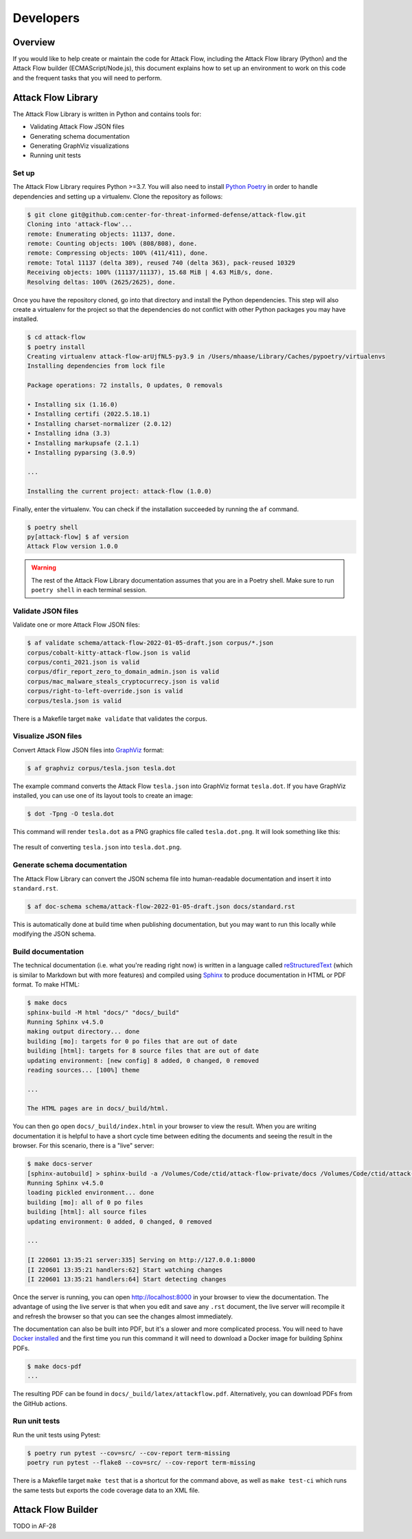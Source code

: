 Developers
==========

Overview
--------

If you would like to help create or maintain the code for Attack Flow, including the
Attack Flow library (Python) and the Attack Flow builder (ECMAScript/Node.js), this
document explains how to set up an environment to work on this code and the frequent
tasks that you will need to perform.

Attack Flow Library
-------------------

The Attack Flow Library is written in Python and contains tools for:

- Validating Attack Flow JSON files
- Generating schema documentation
- Generating GraphViz visualizations
- Running unit tests

Set up
~~~~~~

The Attack Flow Library requires Python >=3.7. You will also need to install `Python
Poetry <https://python-poetry.org/>`__ in order to handle dependencies and setting up a
virtualenv. Clone the repository as follows:

.. code:: bash

    $ git clone git@github.com:center-for-threat-informed-defense/attack-flow.git
    Cloning into 'attack-flow'...
    remote: Enumerating objects: 11137, done.
    remote: Counting objects: 100% (808/808), done.
    remote: Compressing objects: 100% (411/411), done.
    remote: Total 11137 (delta 389), reused 740 (delta 363), pack-reused 10329
    Receiving objects: 100% (11137/11137), 15.68 MiB | 4.63 MiB/s, done.
    Resolving deltas: 100% (2625/2625), done.

Once you have the repository cloned, go into that directory and install the Python
dependencies. This step will also create a virtualenv for the project so that the
dependencies do not conflict with other Python packages you may have installed.

.. code:: bash

    $ cd attack-flow
    $ poetry install
    Creating virtualenv attack-flow-arUjfNL5-py3.9 in /Users/mhaase/Library/Caches/pypoetry/virtualenvs
    Installing dependencies from lock file

    Package operations: 72 installs, 0 updates, 0 removals

    • Installing six (1.16.0)
    • Installing certifi (2022.5.18.1)
    • Installing charset-normalizer (2.0.12)
    • Installing idna (3.3)
    • Installing markupsafe (2.1.1)
    • Installing pyparsing (3.0.9)

    ...

    Installing the current project: attack-flow (1.0.0)

Finally, enter the virtualenv. You can check if the installation succeeded by running
the ``af`` command.

.. code:: bash

    $ poetry shell
    py[attack-flow] $ af version
    Attack Flow version 1.0.0

.. warning::

    The rest of the Attack Flow Library documentation assumes that you are in a Poetry
    shell. Make sure to run ``poetry shell`` in each terminal session.

Validate JSON files
~~~~~~~~~~~~~~~~~~~

Validate one or more Attack Flow JSON files:

.. code:: bash

    $ af validate schema/attack-flow-2022-01-05-draft.json corpus/*.json
    corpus/cobalt-kitty-attack-flow.json is valid
    corpus/conti_2021.json is valid
    corpus/dfir_report_zero_to_domain_admin.json is valid
    corpus/mac_malware_steals_cryptocurrecy.json is valid
    corpus/right-to-left-override.json is valid
    corpus/tesla.json is valid

There is a Makefile target ``make validate`` that validates the corpus.

Visualize JSON files
~~~~~~~~~~~~~~~~~~~~

Convert Attack Flow JSON files into `GraphViz <https://graphviz.org/>`__ format:

.. code:: bash

    $ af graphviz corpus/tesla.json tesla.dot

The example command converts the Attack Flow ``tesla.json`` into GraphViz format ``tesla.dot``. If you have GraphViz installed,
you can use one of its layout tools to create an image:

.. code:: bash

    $ dot -Tpng -O tesla.dot

This command will render ``tesla.dot`` as a PNG graphics file called ``tesla.dot.png``. It will
look something like this:

.. figure:: _static/tesla.dot.png
   :alt: Example of converting tesla.json into a PNG graphic.
   :scale: 60%
   :align: center

   The result of converting ``tesla.json`` into ``tesla.dot.png``.

Generate schema documentation
~~~~~~~~~~~~~~~~~~~~~~~~~~~~~

The Attack Flow Library can convert the JSON schema file into human-readable documentation
and insert it into ``standard.rst``.

.. code:: bash

    $ af doc-schema schema/attack-flow-2022-01-05-draft.json docs/standard.rst

This is automatically done at build time when publishing documentation, but you may want
to run this locally while modifying the JSON schema.

Build documentation
~~~~~~~~~~~~~~~~~~~

The technical documentation (i.e. what you're reading right now) is written in a
language called `reStructuredText
<https://www.sphinx-doc.org/en/master/usage/restructuredtext/basics.html>`__ (which is
similar to Markdown but with more features) and compiled using `Sphinx
<https://www.sphinx-doc.org/>`__ to produce documentation in HTML or PDF format. To
make HTML:

.. code:: bash

    $ make docs
    sphinx-build -M html "docs/" "docs/_build"
    Running Sphinx v4.5.0
    making output directory... done
    building [mo]: targets for 0 po files that are out of date
    building [html]: targets for 8 source files that are out of date
    updating environment: [new config] 8 added, 0 changed, 0 removed
    reading sources... [100%] theme

    ...

    The HTML pages are in docs/_build/html.

You can then go open ``docs/_build/index.html`` in your browser to view the result. When
you are writing documentation it is helpful to have a short cycle time between editing
the documents and seeing the result in the browser. For this scenario, there is a "live"
server:

.. code:: bash

    $ make docs-server
    [sphinx-autobuild] > sphinx-build -a /Volumes/Code/ctid/attack-flow-private/docs /Volumes/Code/ctid/attack-flow-private/docs/_build
    Running Sphinx v4.5.0
    loading pickled environment... done
    building [mo]: all of 0 po files
    building [html]: all source files
    updating environment: 0 added, 0 changed, 0 removed

    ...

    [I 220601 13:35:21 server:335] Serving on http://127.0.0.1:8000
    [I 220601 13:35:21 handlers:62] Start watching changes
    [I 220601 13:35:21 handlers:64] Start detecting changes

Once the server is running, you can open http://localhost:8000 in your browser to view
the documentation. The advantage of using the live server is that when you edit and save
any ``.rst`` document, the live server will recompile it and refresh the browser so that
you can see the changes almost immediately.

The documentation can also be built into PDF, but it's a slower and more complicated
process. You will need to have `Docker installed
<https://docs.docker.com/engine/install/>`__ and the first time you run this command it
will need to download a Docker image for building Sphinx PDFs.

.. code:: bash

    $ make docs-pdf
    ...

The resulting PDF can be found in ``docs/_build/latex/attackflow.pdf``. Alternatively,
you can download PDFs from the GitHub actions.

Run unit tests
~~~~~~~~~~~~~~

Run the unit tests using Pytest:

.. code:: bash

    $ poetry run pytest --cov=src/ --cov-report term-missing
    poetry run pytest --flake8 --cov=src/ --cov-report term-missing

There is a Makefile target ``make test`` that is a shortcut for the command above, as
well as ``make test-ci`` which runs the same tests but exports the code coverage data to
an XML file.

Attack Flow Builder
-------------------

TODO in AF-28
